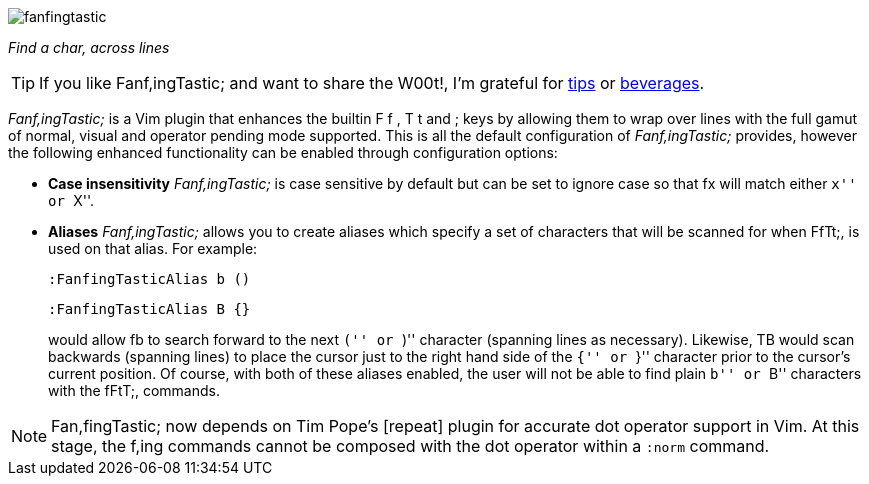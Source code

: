 image:https://raw.github.com/dahu/vim-fanfingtastic/master/fanfingtastic.png[]

__Find a char, across lines__

TIP: If you like Fanf,ingTastic; and want to share the W00t!, I'm grateful for
https://www.gittip.com/bairuidahu/[tips] or
http://of-vim-and-vigor.blogspot.com/[beverages].

__Fanf,ingTastic;__ is a Vim plugin that enhances the builtin +F+ +f+ +,+ +T+ +t+
and +;+ keys by allowing them to wrap over lines with the full gamut of
normal, visual and operator pending mode supported. This is all the default
configuration of __Fanf,ingTastic;__ provides, however the following enhanced
functionality can be enabled through configuration options:

* **Case insensitivity** __Fanf,ingTastic;__ is case
  sensitive by default but can be set to ignore case so that +fx+ will
  match either ``x'' or ``X''.

* **Aliases** __Fanf,ingTastic;__ allows you to
  create aliases which specify a set of characters that will be
  scanned for when FfTt;, is used on that alias. For example:
+
  :FanfingTasticAlias b ()

  :FanfingTasticAlias B {}
+
would allow +fb+ to search forward to the next ``('' or ``)'' character (spanning
lines as necessary). Likewise, +TB+ would scan backwards (spanning lines) to
place the cursor just to the right hand side of the ``{'' or ``}'' character prior
to the cursor's current position. Of course, with both of these aliases
enabled, the user will not be able to find plain ``b'' or ``B'' characters with the
fFtT;, commands.

NOTE: Fan,fingTastic; now depends on Tim Pope's [repeat] plugin for
accurate dot operator support in Vim. At this stage, the f,ing
commands cannot be composed with the dot operator within a `:norm`
command.
